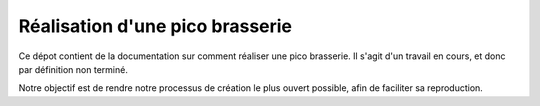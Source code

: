 Réalisation d'une pico brasserie
################################

Ce dépot contient de la documentation sur comment réaliser une pico brasserie.
Il s'agit d'un travail en cours, et donc par définition non terminé.

Notre objectif est de rendre notre processus de création le plus ouvert
possible, afin de faciliter sa reproduction.
